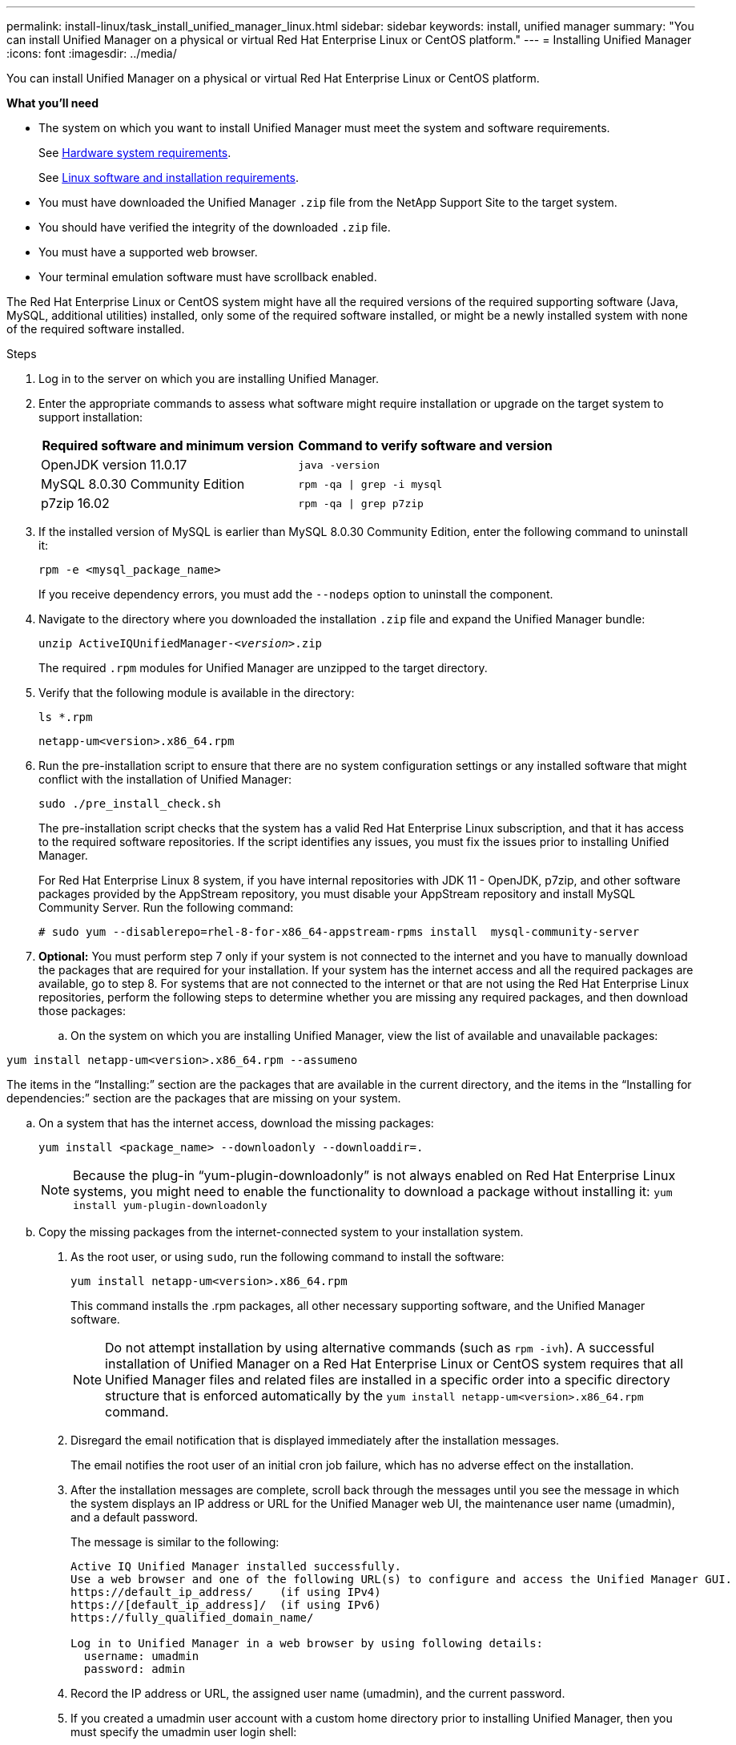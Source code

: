 ---
permalink: install-linux/task_install_unified_manager_linux.html
sidebar: sidebar
keywords: install, unified manager
summary: "You can install Unified Manager on a physical or virtual Red Hat Enterprise Linux or CentOS platform."
---
= Installing Unified Manager
:icons: font
:imagesdir: ../media/

[.lead]
You can install Unified Manager on a physical or virtual Red Hat Enterprise Linux or CentOS platform.

*What you'll need*

* The system on which you want to install Unified Manager must meet the system and software requirements.
+
See link:concept_virtual_infrastructure_or_hardware_system_requirements.html[Hardware system requirements].
+
See link:reference_red_hat_and_centos_software_and_installation_requirements.html[Linux software and installation requirements].

* You must have downloaded the Unified Manager `.zip` file from the NetApp Support Site to the target system.
* You should have verified the integrity of the downloaded `.zip` file.
* You must have a supported web browser.
* Your terminal emulation software must have scrollback enabled.

The Red Hat Enterprise Linux or CentOS system might have all the required versions of the required supporting software (Java, MySQL, additional utilities) installed, only some of the required software installed, or might be a newly installed system with none of the required software installed.

.Steps

. Log in to the server on which you are installing Unified Manager.
. Enter the appropriate commands to assess what software might require installation or upgrade on the target system to support installation:
+
[cols="2*",options="header"]
|===
| Required software and minimum version| Command to verify software and version
a|
OpenJDK version 11.0.17
a|
`java -version`
a|
MySQL 8.0.30 Community Edition
a|
`rpm -qa \| grep -i mysql`
a|
p7zip 16.02
a|
`rpm -qa \| grep p7zip`
|===

. If the installed version of MySQL is earlier than MySQL 8.0.30 Community Edition, enter the following command to uninstall it:
+
`rpm -e <mysql_package_name>`
+
If you receive dependency errors, you must add the `--nodeps` option to uninstall the component.

. Navigate to the directory where you downloaded the installation `.zip` file and expand the Unified Manager bundle:
+
`unzip ActiveIQUnifiedManager-_<version>_.zip`
+
The required `.rpm` modules for Unified Manager are unzipped to the target directory.

. Verify that the following module is available in the directory:
+
`ls *.rpm`
+
`netapp-um<version>.x86_64.rpm`

. Run the pre-installation script to ensure that there are no system configuration settings or any installed software that might conflict with the installation of Unified Manager:
+
`sudo ./pre_install_check.sh`
+
The pre-installation script checks that the system has a valid Red Hat Enterprise Linux subscription, and that it has access to the required software repositories. If the script identifies any issues, you must fix the issues prior to installing Unified Manager.
+
For Red Hat Enterprise Linux 8 system, if you have internal repositories with JDK 11 - OpenJDK, p7zip, and other software packages provided by the AppStream repository, you must disable your AppStream repository and install MySQL Community Server. Run the following command:
+
----
# sudo yum --disablerepo=rhel-8-for-x86_64-appstream-rpms install  mysql-community-server
----

. *Optional:* You must perform step 7 only if your system is not connected to the internet and you have to manually download the packages that are required for your installation. If your system has the internet access and all the required packages are available, go to step 8. For systems that are not connected to the internet or that are not using the Red Hat Enterprise Linux repositories, perform the following steps to determine whether you are missing any required packages, and then download those packages:
 .. On the system on which you are installing Unified Manager, view the list of available and unavailable packages:

`yum install netapp-um<version>.x86_64.rpm --assumeno`

The items in the "`Installing:`" section are the packages that are available in the current directory, and the items in the "`Installing for dependencies:`" section are the packages that are missing on your system.

 .. On a system that has the internet access, download the missing packages:
+
`yum install <package_name> --downloadonly --downloaddir=.`
+

[NOTE]
====
Because the plug-in "`yum-plugin-downloadonly`" is not always enabled on Red Hat Enterprise Linux systems, you might need to enable the functionality to download a package without installing it:
`yum install yum-plugin-downloadonly`
====

 .. Copy the missing packages from the internet-connected system to your installation system.
. As the root user, or using `sudo`, run the following command to install the software:
+
`yum install netapp-um<version>.x86_64.rpm`
+
This command installs the .rpm packages, all other necessary supporting software, and the Unified Manager software.
+
[NOTE]
====
Do not attempt installation by using alternative commands (such as `rpm -ivh`). A successful installation of Unified Manager on a Red Hat Enterprise Linux or CentOS system requires that all Unified Manager files and related files are installed in a specific order into a specific directory structure that is enforced automatically by the `yum install netapp-um<version>.x86_64.rpm` command.
====

. Disregard the email notification that is displayed immediately after the installation messages.
+
The email notifies the root user of an initial cron job failure, which has no adverse effect on the installation.

. After the installation messages are complete, scroll back through the messages until you see the message in which the system displays an IP address or URL for the Unified Manager web UI, the maintenance user name (umadmin), and a default password.
+
The message is similar to the following:
+
----
Active IQ Unified Manager installed successfully.
Use a web browser and one of the following URL(s) to configure and access the Unified Manager GUI.
https://default_ip_address/    (if using IPv4)
https://[default_ip_address]/  (if using IPv6)
https://fully_qualified_domain_name/

Log in to Unified Manager in a web browser by using following details:
  username: umadmin
  password: admin
----

. Record the IP address or URL, the assigned user name (umadmin), and the current password.
. If you created a umadmin user account with a custom home directory prior to installing Unified Manager, then you must specify the umadmin user login shell:
+
`usermod -s /bin/maintenance-user-shell.sh umadmin`

Access the web UI to change the default password of the umadmin user, and perform the initial setup of Unified Manager, as described in link:../config/concept_configure_unified_manager.html[Configuring Active IQ Unified Manager]. It is mandatory to change the default password of the umadmin user.
